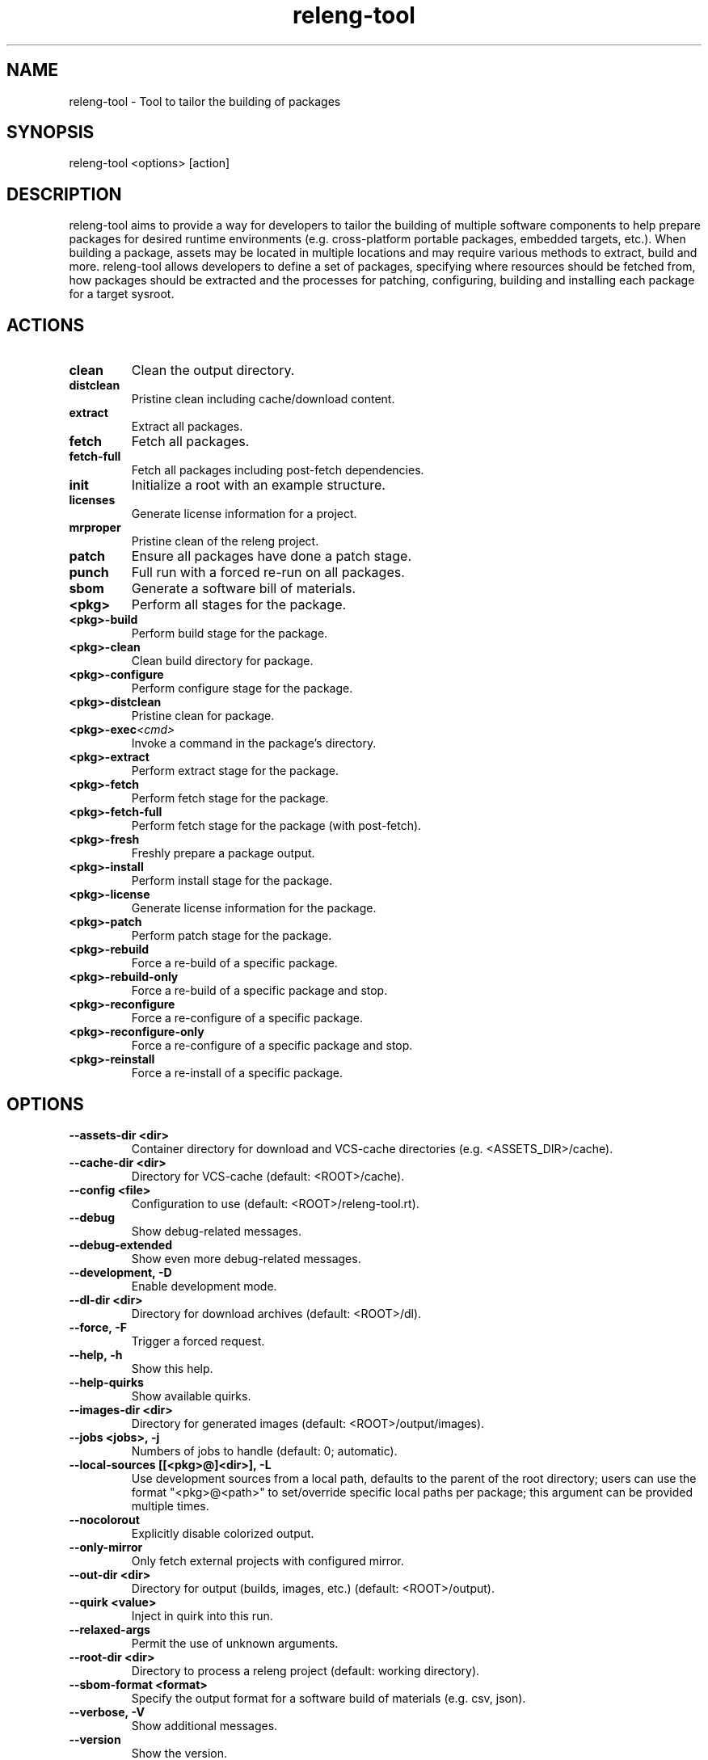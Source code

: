 .\" releng-tool man page
.\"
.\" Content in this page results from content from:
.\" https://github.com/releng-tool/releng-tool/blob/main/releng_tool/__main__.py
.\" https://github.com/releng-tool/releng-tool-docs/tree/main/content

.TH releng-tool 1 "November 2024" "1.0" "releng-tool man page"

.SH NAME
releng-tool - Tool to tailor the building of packages

.SH SYNOPSIS
releng-tool <options> [action]

.SH DESCRIPTION
releng-tool aims to provide a way for developers to tailor the building
of multiple software components to help prepare packages for desired
runtime environments (e.g. cross-platform portable packages, embedded
targets, etc.). When building a package, assets may be located in
multiple locations and may require various methods to extract, build
and more. releng-tool allows developers to define a set of packages,
specifying where resources should be fetched from, how packages should
be extracted and the processes for patching, configuring, building and
installing each package for a target sysroot.

.SH ACTIONS
.TP
.BI clean
Clean the output directory.
.TP
.BI distclean
Pristine clean including cache/download content.
.TP
.BI extract
Extract all packages.
.TP
.BI fetch
Fetch all packages.
.TP
.BI fetch-full
Fetch all packages including post-fetch dependencies.
.TP
.BI init
Initialize a root with an example structure.
.TP
.BI licenses
Generate license information for a project.
.TP
.BI mrproper
Pristine clean of the releng project.
.TP
.BI patch
Ensure all packages have done a patch stage.
.TP
.BI punch
Full run with a forced re-run on all packages.
.TP
.BI sbom
Generate a software bill of materials.
.TP
.BI <pkg>
Perform all stages for the package.
.TP
.BI <pkg>-build
Perform build stage for the package.
.TP
.BI <pkg>-clean
Clean build directory for package.
.TP
.BI <pkg>-configure
Perform configure stage for the package.
.TP
.BI <pkg>-distclean
Pristine clean for package.
.TP
.BI <pkg>-exec <cmd>
Invoke a command in the package's directory.
.TP
.BI <pkg>-extract
Perform extract stage for the package.
.TP
.BI <pkg>-fetch
Perform fetch stage for the package.
.TP
.BI <pkg>-fetch-full
Perform fetch stage for the package (with post-fetch).
.TP
.BI <pkg>-fresh
Freshly prepare a package output.
.TP
.BI <pkg>-install
Perform install stage for the package.
.TP
.BI <pkg>-license
Generate license information for the package.
.TP
.BI <pkg>-patch
Perform patch stage for the package.
.TP
.BI <pkg>-rebuild
Force a re-build of a specific package.
.TP
.BI <pkg>-rebuild-only
Force a re-build of a specific package and stop.
.TP
.BI <pkg>-reconfigure
Force a re-configure of a specific package.
.TP
.BI <pkg>-reconfigure-only
Force a re-configure of a specific package and stop.
.TP
.BI <pkg>-reinstall
Force a re-install of a specific package.

.SH OPTIONS
.TP
.BI --assets-dir\ <dir>
Container directory for download and VCS-cache directories
(e.g. <ASSETS_DIR>/cache).
.TP
.BI --cache-dir\ <dir>
Directory for VCS-cache (default: <ROOT>/cache).
.TP
.BI --config\ <file>
Configuration to use (default: <ROOT>/releng-tool.rt).
.TP
.BI --debug
Show debug-related messages.
.TP
.BI --debug-extended
Show even more debug-related messages.
.TP
.BI --development,\ -D
Enable development mode.
.TP
.BI --dl-dir\ <dir>
Directory for download archives (default: <ROOT>/dl).
.TP
.BI --force,\ -F
Trigger a forced request.
.TP
.BI --help,\ -h
Show this help.
.TP
.BI --help-quirks
Show available quirks.
.TP
.BI --images-dir\ <dir>
Directory for generated images (default: <ROOT>/output/images).
.TP
.BI --jobs\ <jobs>,\ -j
Numbers of jobs to handle (default: 0; automatic).
.TP
.BI --local-sources\ [[<pkg>@]<dir>],\ -L
Use development sources from a local path, defaults to the parent of the
root directory; users can use the format "<pkg>@<path>" to set/override
specific local paths per package; this argument can be provided multiple
times.
.TP
.BI --nocolorout
Explicitly disable colorized output.
.TP
.BI --only-mirror
Only fetch external projects with configured mirror.
.TP
.BI --out-dir\ <dir>
Directory for output (builds, images, etc.) (default: <ROOT>/output).
.TP
.BI --quirk\ <value>
Inject in quirk into this run.
.TP
.BI --relaxed-args
Permit the use of unknown arguments.
.TP
.BI --root-dir\ <dir>
Directory to process a releng project (default: working directory).
.TP
.BI --sbom-format\ <format>
Specify the output format for a software build of materials (e.g. csv, json).
.TP
.BI --verbose,\ -V
Show additional messages.
.TP
.BI --version
Show the version.
.TP
.BI --werror,\ -Werror
Treat warnings as errors.

.SH SEE ALSO
Full documentation <https://docs.releng.io/>
